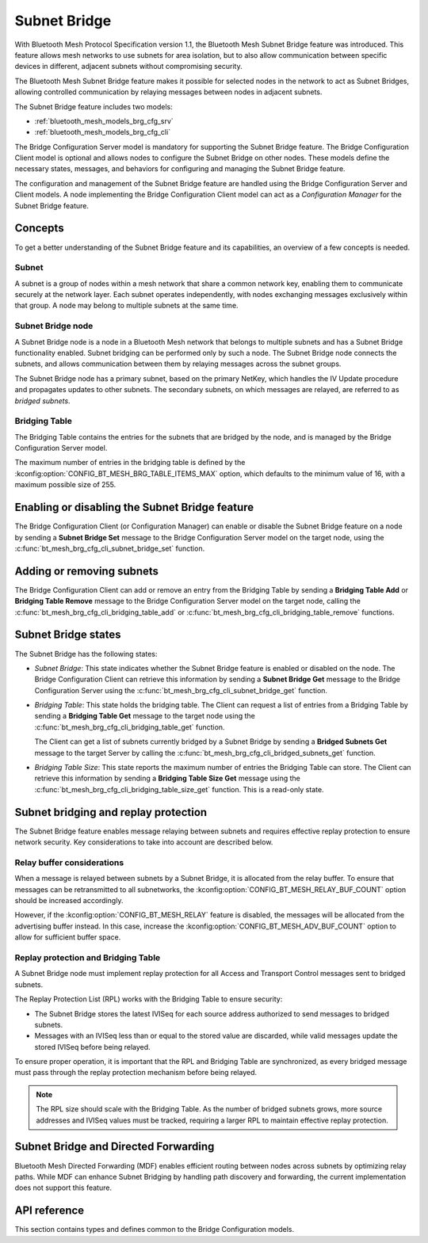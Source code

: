 .. _bluetooth_mesh_brg_cfg:

Subnet Bridge
#############

With Bluetooth Mesh Protocol Specification version 1.1, the Bluetooth Mesh Subnet Bridge feature was
introduced.
This feature allows mesh networks to use subnets for area isolation, but to also allow communication
between specific devices in different, adjacent subnets without compromising security.

The Bluetooth Mesh Subnet Bridge feature makes it possible for selected nodes in the network to act
as Subnet Bridges, allowing controlled communication by relaying messages between nodes in adjacent
subnets.

The Subnet Bridge feature includes two models:

- :ref:`bluetooth_mesh_models_brg_cfg_srv`
- :ref:`bluetooth_mesh_models_brg_cfg_cli`

The Bridge Configuration Server model is mandatory for supporting the Subnet Bridge feature.
The Bridge Configuration Client model is optional and allows nodes to configure the Subnet Bridge on
other nodes.
These models define the necessary states, messages, and behaviors for configuring and managing the
Subnet Bridge feature.

The configuration and management of the Subnet Bridge feature are handled using the Bridge
Configuration Server and Client models.
A node implementing the Bridge Configuration Client model can act as a *Configuration Manager* for
the Subnet Bridge feature.

Concepts
********

To get a better understanding of the Subnet Bridge feature and its capabilities, an overview of a
few concepts is needed.

Subnet
======

A subnet is a group of nodes within a mesh network that share a common network key, enabling them to
communicate securely at the network layer.
Each subnet operates independently, with nodes exchanging messages exclusively within that group.
A node may belong to multiple subnets at the same time.

Subnet Bridge node
==================

A Subnet Bridge node is a node in a Bluetooth Mesh network that belongs to multiple subnets and has
a Subnet Bridge functionality enabled. Subnet bridging can be performed only by such a node. The
Subnet Bridge node connects the subnets, and allows communication between them by relaying
messages across the subnet groups.

The Subnet Bridge node has a primary subnet, based on the primary NetKey, which handles the
IV Update procedure and propagates updates to other subnets.
The secondary subnets, on which messages are relayed, are referred to as *bridged subnets*.

Bridging Table
==============

The Bridging Table contains the entries for the subnets that are bridged by the node, and is managed
by the Bridge Configuration Server model.

The maximum number of entries in the bridging table is defined by the
:kconfig:option:`CONFIG_BT_MESH_BRG_TABLE_ITEMS_MAX` option, which defaults to the minimum value of
16, with a maximum possible size of 255.

Enabling or disabling the Subnet Bridge feature
***********************************************

The Bridge Configuration Client (or Configuration Manager) can enable or disable the Subnet Bridge
feature on a node by sending a **Subnet Bridge Set** message to the Bridge Configuration
Server model on the target node, using the :c:func:`bt_mesh_brg_cfg_cli_subnet_bridge_set` function.

Adding or removing subnets
**************************

The Bridge Configuration Client can add or remove an entry from the Bridging Table by sending a
**Bridging Table Add** or **Bridging Table Remove** message to the Bridge Configuration
Server model on the target node, calling the :c:func:`bt_mesh_brg_cfg_cli_bridging_table_add` or
:c:func:`bt_mesh_brg_cfg_cli_bridging_table_remove` functions.

.. _bluetooth_mesh_brg_cfg_states:

Subnet Bridge states
********************

The Subnet Bridge has the following states:

- *Subnet Bridge*: This state indicates whether the Subnet Bridge feature is enabled or disabled on
  the node.
  The Bridge Configuration Client can retrieve this information by sending a **Subnet Bridge Get**
  message to the Bridge Configuration Server using the
  :c:func:`bt_mesh_brg_cfg_cli_subnet_bridge_get` function.

- *Bridging Table*: This state holds the bridging table. The Client can request a list of
  entries from a Bridging Table by sending a **Bridging Table Get** message to the target node using
  the :c:func:`bt_mesh_brg_cfg_cli_bridging_table_get` function.

  The Client can get a list of subnets currently bridged by a Subnet Bridge by sending a
  **Bridged Subnets Get** message to the target Server by calling the
  :c:func:`bt_mesh_brg_cfg_cli_bridged_subnets_get` function.

- *Bridging Table Size*: This state reports the maximum number of entries the Bridging Table can
  store. The Client can retrieve this information by sending a **Bridging Table Size Get** message
  using the :c:func:`bt_mesh_brg_cfg_cli_bridging_table_size_get` function.
  This is a read-only state.

Subnet bridging and replay protection
*************************************

The Subnet Bridge feature enables message relaying between subnets and requires effective replay
protection to ensure network security. Key considerations to take into account are described below.

Relay buffer considerations
===========================

When a message is relayed between subnets by a Subnet Bridge, it is allocated from the relay buffer.
To ensure that messages can be retransmitted to all subnetworks,
the :kconfig:option:`CONFIG_BT_MESH_RELAY_BUF_COUNT` option should be increased accordingly.

However, if the :kconfig:option:`CONFIG_BT_MESH_RELAY` feature is disabled, the messages will be
allocated from the advertising buffer instead. In this case, increase the
:kconfig:option:`CONFIG_BT_MESH_ADV_BUF_COUNT` option to allow for sufficient buffer space.

Replay protection and Bridging Table
====================================

A Subnet Bridge node must implement replay protection for all Access and Transport Control messages
sent to bridged subnets.

The Replay Protection List (RPL) works with the Bridging Table to ensure security:

- The Subnet Bridge stores the latest IVISeq for each source address authorized to send messages to
  bridged subnets.

- Messages with an IVISeq less than or equal to the stored value are discarded, while valid messages
  update the stored IVISeq before being relayed.

To ensure proper operation, it is important that the RPL and Bridging Table are synchronized,
as every bridged message must pass through the replay protection mechanism before being relayed.

.. note::

   The RPL size should scale with the Bridging Table. As the number of bridged subnets grows,
   more source addresses and IVISeq values must be tracked, requiring a larger RPL to maintain
   effective replay protection.

Subnet Bridge and Directed Forwarding
*************************************

Bluetooth Mesh Directed Forwarding (MDF) enables efficient routing between nodes across subnets by
optimizing relay paths. While MDF can enhance Subnet Bridging by handling path discovery and
forwarding, the current implementation does not support this feature.

API reference
*************

This section contains types and defines common to the Bridge Configuration models.

.. doxygengroup:: bt_mesh_brg_cfg
